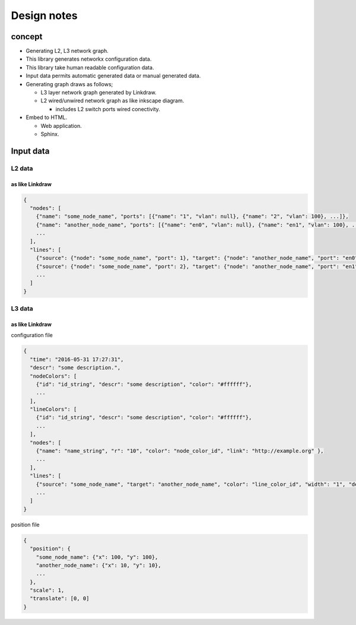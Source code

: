 ==============
 Design notes
==============

concept
=======

* Generating L2, L3 network graph.
* This library generates networkx configuration data.
* This library take human readable configuration data.
* Input data permits automatic generated data or manual generated data.
* Generating graph draws as follows;

  * L3 layer network graph generated by Linkdraw.
  * L2 wired/unwired network graph as like inkscape diagram.
  
    * includes L2 switch ports wired conectivity.

* Embed to HTML.

  * Web application.
  * Sphinx.

Input data
==========

L2 data
-------

as like Linkdraw
~~~~~~~~~~~~~~~~

.. code-block:: Javascript

   {
     "nodes": [
       {"name": "some_node_name", "ports": [{"name": "1", "vlan": null}, {"name": "2", "vlan": 100}, ...]},
       {"name": "another_node_name", "ports": [{"name": "en0", "vlan": null}, {"name": "en1", "vlan": 100}, ...]},
       ...
     ],
     "lines": [
       {"source": {"node": "some_node_name", "port": 1}, "target": {"node": "another_node_name", "port": "en0"}},
       {"source": {"node": "some_node_name", "port": 2}, "target": {"node": "another_node_name", "port": "en1"}},
       ...
     ]
   }

L3 data
-------

as like Linkdraw
~~~~~~~~~~~~~~~~

configuration file

.. code-block:: JavaScript

   {
     "time": "2016-05-31 17:27:31",
     "descr": "some description.",
     "nodeColors": [
       {"id": "id_string", "descr": "some description", "color": "#ffffff"},
       ...
     ],
     "lineColors": [
       {"id": "id_string", "descr": "some description", "color": "#ffffff"},
       ...
     ],
     "nodes": [
       {"name": "name_string", "r": "10", "color": "node_color_id", "link": "http://example.org" },
       ...
     ],
     "lines": [
       {"source": "some_node_name", "target": "another_node_name", "color": "line_color_id", "width": "1", "descr": "some description", "link": "http://example.net"},
       ...
     ]
   }

position file

.. code-block:: JavaScript

   {
     "position": {
       "some_node_name": {"x": 100, "y": 100},
       "another_node_name": {"x": 10, "y": 10},
       ...
     },
     "scale": 1,
     "translate": [0, 0]
   }
